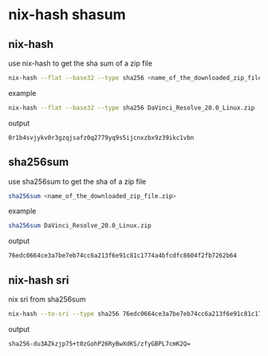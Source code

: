 #+STARTUP: content
* nix-hash shasum
** nix-hash

use nix-hash to get the sha sum of a zip file 

#+begin_src sh
nix-hash --flat --base32 --type sha256 <name_of_the_downloaded_zip_file.zip>
#+end_src

example

#+begin_src sh
nix-hash --flat --base32 --type sha256 DaVinci_Resolve_20.0_Linux.zip
#+end_src

output

#+begin_example
0r1b4svjykv0r3gzqjsafz0q2779yq9s5ijcnxzbx9z39ikc1vbn
#+end_example

** sha256sum

use sha256sum to get the sha of a zip file

#+begin_src sh
sha256sum <name_of_the_downloaded_zip_file.zip>
#+end_src

example

#+begin_src sh
sha256sum DaVinci_Resolve_20.0_Linux.zip
#+end_src

output

#+begin_example
76edc0664ce3a7be7eb74cc6a213f6e91c81c1774a4bfcdfc8604f2fb7262b64  
#+end_example

** nix-hash sri

nix sri from sha256sum

#+begin_src sh
nix-hash --to-sri --type sha256 76edc0664ce3a7be7eb74cc6a213f6e91c81c1774a4bfcdfc8604f2fb7262b64
#+end_src

output

#+begin_example
sha256-du3AZkzjp75+t0zGohP26RyBwXdKS/zfyGBPL7cmK2Q=
#+end_example
